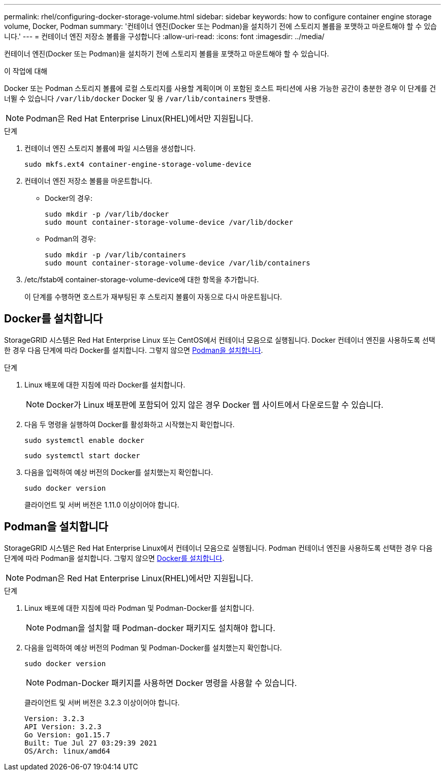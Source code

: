 ---
permalink: rhel/configuring-docker-storage-volume.html 
sidebar: sidebar 
keywords: how to configure container engine storage volume, Docker, Podman 
summary: '컨테이너 엔진(Docker 또는 Podman)을 설치하기 전에 스토리지 볼륨을 포맷하고 마운트해야 할 수 있습니다.' 
---
= 컨테이너 엔진 저장소 볼륨을 구성합니다
:allow-uri-read: 
:icons: font
:imagesdir: ../media/


[role="lead"]
컨테이너 엔진(Docker 또는 Podman)을 설치하기 전에 스토리지 볼륨을 포맷하고 마운트해야 할 수 있습니다.

.이 작업에 대해
Docker 또는 Podman 스토리지 볼륨에 로컬 스토리지를 사용할 계획이며 이 포함된 호스트 파티션에 사용 가능한 공간이 충분한 경우 이 단계를 건너뛸 수 있습니다 `/var/lib/docker` Docker 및 용 `/var/lib/containers` 팟맨용.


NOTE: Podman은 Red Hat Enterprise Linux(RHEL)에서만 지원됩니다.

.단계
. 컨테이너 엔진 스토리지 볼륨에 파일 시스템을 생성합니다.
+
[listing]
----
sudo mkfs.ext4 container-engine-storage-volume-device
----
. 컨테이너 엔진 저장소 볼륨을 마운트합니다.
+
** Docker의 경우:
+
[listing]
----
sudo mkdir -p /var/lib/docker
sudo mount container-storage-volume-device /var/lib/docker
----
** Podman의 경우:
+
[listing]
----
sudo mkdir -p /var/lib/containers
sudo mount container-storage-volume-device /var/lib/containers
----


. /etc/fstab에 container-storage-volume-device에 대한 항목을 추가합니다.
+
이 단계를 수행하면 호스트가 재부팅된 후 스토리지 볼륨이 자동으로 다시 마운트됩니다.





== Docker를 설치합니다

StorageGRID 시스템은 Red Hat Enterprise Linux 또는 CentOS에서 컨테이너 모음으로 실행됩니다. Docker 컨테이너 엔진을 사용하도록 선택한 경우 다음 단계에 따라 Docker를 설치합니다. 그렇지 않으면 <<Podman을 설치합니다,Podman을 설치합니다>>.

.단계
. Linux 배포에 대한 지침에 따라 Docker를 설치합니다.
+

NOTE: Docker가 Linux 배포판에 포함되어 있지 않은 경우 Docker 웹 사이트에서 다운로드할 수 있습니다.

. 다음 두 명령을 실행하여 Docker를 활성화하고 시작했는지 확인합니다.
+
[listing]
----
sudo systemctl enable docker
----
+
[listing]
----
sudo systemctl start docker
----
. 다음을 입력하여 예상 버전의 Docker를 설치했는지 확인합니다.
+
[listing]
----
sudo docker version
----
+
클라이언트 및 서버 버전은 1.11.0 이상이어야 합니다.





== Podman을 설치합니다

StorageGRID 시스템은 Red Hat Enterprise Linux에서 컨테이너 모음으로 실행됩니다. Podman 컨테이너 엔진을 사용하도록 선택한 경우 다음 단계에 따라 Podman을 설치합니다. 그렇지 않으면 <<Docker를 설치합니다,Docker를 설치합니다>>.


NOTE: Podman은 Red Hat Enterprise Linux(RHEL)에서만 지원됩니다.

.단계
. Linux 배포에 대한 지침에 따라 Podman 및 Podman-Docker를 설치합니다.
+

NOTE: Podman을 설치할 때 Podman-docker 패키지도 설치해야 합니다.

. 다음을 입력하여 예상 버전의 Podman 및 Podman-Docker를 설치했는지 확인합니다.
+
[listing]
----
sudo docker version
----
+

NOTE: Podman-Docker 패키지를 사용하면 Docker 명령을 사용할 수 있습니다.

+
클라이언트 및 서버 버전은 3.2.3 이상이어야 합니다.

+
[listing]
----
Version: 3.2.3
API Version: 3.2.3
Go Version: go1.15.7
Built: Tue Jul 27 03:29:39 2021
OS/Arch: linux/amd64
----

